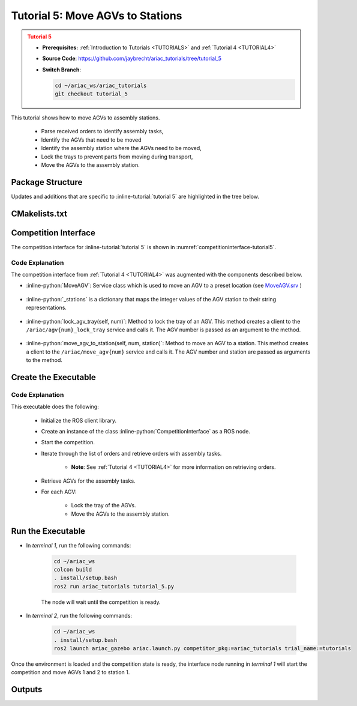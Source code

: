 .. _TUTORIAL5:

.. only:: builder_html or readthedocs

.. role:: inline-python(code)
    :language: python

.. role:: inline-file(file)

.. role:: inline-tutorial(file)

.. role:: inline-bash(code)
    :language: bash

=========================================================
Tutorial 5: Move AGVs to Stations
=========================================================

.. admonition:: Tutorial 5
  :class: attention
  :name: tutorial_5

  - **Prerequisites:** :ref:`Introduction to Tutorials <TUTORIALS>` and :ref:`Tutorial 4 <TUTORIAL4>`
  - **Source Code**: `https://github.com/jaybrecht/ariac_tutorials/tree/tutorial_5 <https://github.com/jaybrecht/ariac_tutorials/tree/tutorial_5>`_ 
  - **Switch Branch**:

    .. code-block:: bash
        
            cd ~/ariac_ws/ariac_tutorials
            git checkout tutorial_5


This tutorial shows how to move AGVs to assembly stations. 

  - Parse received orders to identify assembly tasks, 
  - Identify the AGVs that need to be moved
  - Identify the assembly station where the AGVs need to be moved,
  - Lock the trays to prevent parts from moving during transport,
  - Move the AGVs to the assembly station.

Package Structure
--------------------------------------------

Updates and additions that are specific to :inline-tutorial:`tutorial 5`  are highlighted in the tree below.

.. code-block:: text
    :emphasize-lines: 2, 9, 15
    :class: no-copybutton
    
    ariac_tutorials
    ├── CMakeLists.txt
    ├── package.xml
    ├── config
    │   └── sensors.yaml
    ├── ariac_tutorials
    │   ├── __init__.py
    │   ├── utils.py
    │   └── competition_interface.py
    └── scripts
        ├── tutorial_1.py
        ├── tutorial_2.py
        ├── tutorial_3.py
        ├── tutorial_4.py
        └── tutorial_5.py


CMakelists.txt
--------------------------------------------

.. code-block:: cmake
    :emphasize-lines: 30

    cmake_minimum_required(VERSION 3.8)
    project(ariac_tutorials)

    if(CMAKE_COMPILER_IS_GNUCXX OR CMAKE_CXX_COMPILER_ID MATCHES "Clang")
    add_compile_options(-Wall -Wextra -Wpedantic)
    endif()

    find_package(ament_cmake REQUIRED)
    find_package(ament_cmake_python REQUIRED)
    find_package(rclcpp REQUIRED)
    find_package(rclpy REQUIRED)
    find_package(ariac_msgs REQUIRED)
    find_package(orocos_kdl REQUIRED)

    # Install the config directory to the package share directory
    install(DIRECTORY 
    config
    DESTINATION share/${PROJECT_NAME}
    )

    # Install Python modules
    ament_python_install_package(${PROJECT_NAME} SCRIPTS_DESTINATION lib/${PROJECT_NAME})

    # Install Python executables
    install(PROGRAMS
    scripts/tutorial_1.py
    scripts/tutorial_2.py
    scripts/tutorial_3.py
    scripts/tutorial_4.py
    scripts/tutorial_5.py
    DESTINATION lib/${PROJECT_NAME}
    )

    ament_package()



Competition Interface
--------------------------------

The competition interface for :inline-tutorial:`tutorial 5` is shown in :numref:`competitioninterface-tutorial5`.

.. code-block:: python
    :caption: competition_interface.py
    :name: competitioninterface-tutorial5
    :linenos:

    import rclpy
    from rclpy.node import Node
    from rclpy.qos import qos_profile_sensor_data
    from rclpy.parameter import Parameter
    from geometry_msgs.msg import Pose
    from ariac_msgs.msg import (
        CompetitionState as CompetitionStateMsg,
        BreakBeamStatus as BreakBeamStatusMsg,
        AdvancedLogicalCameraImage as AdvancedLogicalCameraImageMsg,
        Part as PartMsg,
        PartPose as PartPoseMsg,
        Order as OrderMsg,
        AssemblyPart as AssemblyPartMsg,
        AssemblyTask as AssemblyTaskMsg,
        AGVStatus as AGVStatusMsg)

    from ariac_msgs.srv import (
        MoveAGV)

    from std_srvs.srv import Trigger

    from ariac_tutorials.utils import (
        multiply_pose,
        AdvancedLogicalCameraImage,
        Order,
        KittingTask,
        CombinedTask,
        AssemblyTask,
        KittingPart
    )

    class CompetitionInterface(Node):
        '''
        Class for a competition interface node.

        Args:
            Node (rclpy.node.Node): Parent class for ROS nodes

        Raises:
            KeyboardInterrupt: Exception raised when the user uses Ctrl+C to kill a process
        '''
        _competition_states = {
            CompetitionStateMsg.IDLE: 'idle',
            CompetitionStateMsg.READY: 'ready',
            CompetitionStateMsg.STARTED: 'started',
            CompetitionStateMsg.ORDER_ANNOUNCEMENTS_DONE: 'order_announcements_done',
            CompetitionStateMsg.ENDED: 'ended',
        }
        '''Dictionary for converting CompetitionState constants to strings'''

        _part_colors = {
            PartMsg.RED: 'red',
            PartMsg.BLUE: 'blue',
            PartMsg.GREEN: 'green',
            PartMsg.ORANGE: 'orange',
            PartMsg.PURPLE: 'purple',
        }
        '''Dictionary for converting Part color constants to strings'''

        _part_colors_emoji = {
            PartMsg.RED: '🟥',
            PartMsg.BLUE: '🟦',
            PartMsg.GREEN: '🟩',
            PartMsg.ORANGE: '🟧',
            PartMsg.PURPLE: '🟪',
        }
        '''Dictionary for converting Part color constants to emojis'''

        _part_types = {
            PartMsg.BATTERY: 'battery',
            PartMsg.PUMP: 'pump',
            PartMsg.REGULATOR: 'regulator',
            PartMsg.SENSOR: 'sensor',
        }
        '''Dictionary for converting Part type constants to strings'''

        _stations = {
            AssemblyTaskMsg.AS1: "assembly station 1",
            AssemblyTaskMsg.AS2: "assembly station 2",
            AssemblyTaskMsg.AS3: "assembly station 3",
            AssemblyTaskMsg.AS4: "assembly station 4",
        }
        '''Dictionary for converting AssemblyTask constants to strings'''

        _destinations = {
            AGVStatusMsg.KITTING: 'kitting station',
            AGVStatusMsg.ASSEMBLY_FRONT: 'front assembly station',
            AGVStatusMsg.ASSEMBLY_BACK: 'back assembly station',
            AGVStatusMsg.WAREHOUSE: 'warehouse',
        }
        '''Dictionary for converting AGVDestination constants to strings'''

        def __init__(self):
            super().__init__('competition_interface')

            sim_time = Parameter(
                "use_sim_time",
                rclpy.Parameter.Type.BOOL,
                True
            )

            self.set_parameters([sim_time])

            # Service client for starting the competition
            self._start_competition_client = self.create_client(Trigger, '/ariac/start_competition')

            # Subscriber to the competition state topic
            self._competition_state_sub = self.create_subscription(
                CompetitionStateMsg,
                '/ariac/competition_state',
                self._competition_state_cb,
                10)
            # Store the state of the competition
            self._competition_state: CompetitionStateMsg = None

            # Subscriber to the break beam status topic
            self._break_beam0_sub = self.create_subscription(
                BreakBeamStatusMsg,
                '/ariac/sensors/breakbeam_0/status',
                self._breakbeam0_cb,
                qos_profile_sensor_data)
            # Store the number of parts that crossed the beam
            self._conveyor_part_count = 0
            # Store whether the beam is broken
            self._object_detected = False

            # Subscriber to the logical camera topic
            self._advanced_camera0_sub = self.create_subscription(
                AdvancedLogicalCameraImageMsg,
                '/ariac/sensors/advanced_camera_0/image',
                self._advanced_camera0_cb,
                qos_profile_sensor_data)
            # Store each camera image as an AdvancedLogicalCameraImage object
            self._camera_image: AdvancedLogicalCameraImage = None

            # Subscriber to the order topic
            self.orders_sub = self.create_subscription(
                OrderMsg,
                '/ariac/orders',
                self._orders_cb,
                10)
            # Flag for parsing incoming orders
            self._parse_incoming_order = False
            # List of orders
            self._orders = []

        @property
        def orders(self):
            return self._orders

        @property
        def camera_image(self):
            return self._camera_image

        @property
        def conveyor_part_count(self):
            return self._conveyor_part_count

        @property
        def parse_incoming_order(self):
            return self._parse_incoming_order

        @parse_incoming_order.setter
        def parse_incoming_order(self, value):
            self._parse_incoming_order = value

        def _orders_cb(self, msg: Order):
            '''Callback for the topic /ariac/orders
            Arguments:
                msg -- Order message
            '''
            order = Order(msg)
            self._orders.append(order)
            if self._parse_incoming_order:
                self.get_logger().info(self._parse_order(order))

        def _advanced_camera0_cb(self, msg: AdvancedLogicalCameraImageMsg):
            '''Callback for the topic /ariac/sensors/advanced_camera_0/image

            Arguments:
                msg -- AdvancedLogicalCameraImage message
            '''
            self._camera_image = AdvancedLogicalCameraImage(msg.part_poses,
                                                            msg.tray_poses,
                                                            msg.sensor_pose)

        def _breakbeam0_cb(self, msg: BreakBeamStatusMsg):
            '''Callback for the topic /ariac/sensors/breakbeam_0/status

            Arguments:
                msg -- BreakBeamStatusMsg message
            '''
            if not self._object_detected and msg.object_detected:
                self._conveyor_part_count += 1

            self._object_detected = msg.object_detected

        def _competition_state_cb(self, msg: CompetitionStateMsg):
            '''Callback for the topic /ariac/competition_state

            Arguments:
                msg -- CompetitionState message
            '''
            # Log if competition state has changed
            if self._competition_state != msg.competition_state:
                self.get_logger().info(
                    f'Competition state is: {CompetitionInterface._competition_states[msg.competition_state]}',
                    throttle_duration_sec=1.0)
            self._competition_state = msg.competition_state

        def start_competition(self):
            '''Function to start the competition.
            '''
            self.get_logger().info('Waiting for competition to be ready')

            if self._competition_state == CompetitionStateMsg.STARTED:
                return
            # Wait for competition to be ready
            while self._competition_state != CompetitionStateMsg.READY:
                try:
                    rclpy.spin_once(self)
                except KeyboardInterrupt:
                    return

            self.get_logger().info('Competition is ready. Starting...')

            # Call ROS service to start competition
            while not self._start_competition_client.wait_for_service(timeout_sec=1.0):
                self.get_logger().info('Waiting for /ariac/start_competition to be available...')

            # Create trigger request and call starter service
            request = Trigger.Request()
            future = self._start_competition_client.call_async(request)

            # Wait until the service call is completed
            rclpy.spin_until_future_complete(self, future)

            if future.result().success:
                self.get_logger().info('Started competition.')
            else:
                self.get_logger().info('Unable to start competition')

        def parse_advanced_camera_image(self):
            '''
            Parse an AdvancedLogicalCameraImage message and return a string representation.
            '''
            output = '\n\n==========================\n'

            sensor_pose: Pose = self._camera_image._sensor_pose

            part_pose: PartPoseMsg

            counter = 1
            for part_pose in self._camera_image._part_poses:
                part_color = CompetitionInterface._part_colors[part_pose.part.color].capitalize()
                part_color_emoji = CompetitionInterface._part_colors_emoji[part_pose.part.color]
                part_type = CompetitionInterface._part_types[part_pose.part.type].capitalize()
                output += f'Part {counter}: {part_color_emoji} {part_color} {part_type}\n'
                output += '==========================\n'
                output += 'Camera Frame\n'
                output += '==========================\n'
                position = f'x: {part_pose.pose.position.x}\n\t\ty: {part_pose.pose.position.y}\n\t\tz: {part_pose.pose.position.z}'
                orientation = f'x: {part_pose.pose.orientation.x}\n\t\ty: {part_pose.pose.orientation.y}\n\t\tz: {part_pose.pose.orientation.z}\n\t\tw: {part_pose.pose.orientation.w}'

                output += '\tPosition:\n'
                output += f'\t\t{position}\n'
                output += '\tOrientation:\n'
                output += f'\t\t{orientation}\n'
                output += '==========================\n'
                output += 'World Frame\n'
                output += '==========================\n'
                part_world_pose = multiply_pose(sensor_pose, part_pose.pose)
                position = f'x: {part_world_pose.position.x}\n\t\ty: {part_world_pose.position.y}\n\t\tz: {part_world_pose.position.z}'
                orientation = f'x: {part_world_pose.orientation.x}\n\t\ty: {part_world_pose.orientation.y}\n\t\tz: {part_world_pose.orientation.z}\n\t\tw: {part_world_pose.orientation.w}'

                output += '\tPosition:\n'
                output += f'\t\t{position}\n'
                output += '\tOrientation:\n'
                output += f'\t\t{orientation}\n'
                output += '==========================\n'

                counter += 1

            return output

        def _parse_kitting_task(self, kitting_task: KittingTask):
            '''
            Parses a KittingTask object and returns a string representation.

            Args:
                kitting_task (KittingTask): KittingTask object to parse

            Returns:
                str: String representation of the KittingTask object
            '''
            output = 'Type: Kitting\n'
            output += '==========================\n'
            output += f'AGV: {kitting_task.agv_number}\n'
            output += f'Destination: {CompetitionInterface._destinations[kitting_task.destination]}\n'
            output += f'Tray ID: {kitting_task.tray_id}\n'
            output += 'Products:\n'
            output += '==========================\n'

            quadrants = {1: "Quadrant 1: -",
                        2: "Quadrant 2: -",
                        3: "Quadrant 3: -",
                        4: "Quadrant 4: -"}

            for i in range(1, 5):
                product: KittingPart
                for product in kitting_task.parts:
                    if i == product.quadrant:
                        part_color = CompetitionInterface._part_colors[product.part.color].capitalize()
                        part_color_emoji = CompetitionInterface._part_colors_emoji[product.part.color]
                        part_type = CompetitionInterface._part_types[product.part.type].capitalize()
                        quadrants[i] = f'Quadrant {i}: {part_color_emoji} {part_color} {part_type}'
            output += f'\t{quadrants[1]}\n'
            output += f'\t{quadrants[2]}\n'
            output += f'\t{quadrants[3]}\n'
            output += f'\t{quadrants[4]}\n'

            return output

        def _parse_assembly_task(self, assembly_task: AssemblyTask):
            '''
            Parses an AssemblyTask object and returns a string representation.

            Args:
                assembly_task (AssemblyTask): AssemblyTask object to parse

            Returns:
                str: String representation of the AssemblyTask object
            '''
            output = 'Type: Assembly\n'
            output += '==========================\n'
            if len(assembly_task.agv_numbers) == 1:
                output += f'AGV: {assembly_task.agv_number[0]}\n'
            elif len(assembly_task.agv_numbers) == 2:
                output += f'AGV(s): [{assembly_task.agv_numbers[0]}, {assembly_task.agv_numbers[1]}]\n'
            output += f'Assembly station: {self._destinations[assembly_task.station].title()}\n'
            output += 'Products:\n'
            output += '==========================\n'

            product: AssemblyPartMsg
            for product in assembly_task.parts:
                part_color = CompetitionInterface._part_colors[product.part.color].capitalize()
                part_color_emoji = CompetitionInterface._part_colors_emoji[product.part.color]
                part_type = CompetitionInterface._part_types[product.part.type].capitalize()
                assembled_pose_position = product.assembled_pose.pose.position
                assembled_pose_orientation = product.assembled_pose.pose.orientation
                install_direction = product.install_direction
                position = f'x: {assembled_pose_position.x}\n\t\ty: {assembled_pose_position.y}\n\t\tz: {assembled_pose_position.z}'
                orientation = f'x: {assembled_pose_orientation.x}\n\t\ty: {assembled_pose_orientation.y}\n\t\tz: {assembled_pose_orientation.z}\n\t\tw: {assembled_pose_orientation.w}'
                output += f'\tPart: {part_color_emoji} {part_color} {part_type}\n'
                output += '\tPosition:\n'
                output += f'\t\t{position}\n'
                output += '\tOrientation:\n'
                output += f'\t\t{orientation}\n'
                output += f'\tInstall direction: [{install_direction.x}, {install_direction.y}, {install_direction.z}]\n\n'

            return output

        def _parse_combined_task(self, combined_task: CombinedTask):
            '''
            Parses a CombinedTask object and returns a string representation.

            Args:
                combined_task (CombinedTask): CombinedTask object to parse

            Returns:
                str: String representation of the CombinedTask object
            '''

            output = 'Type: Combined\n'
            output += '==========================\n'
            output += f'Assembly station: {self._destinations[combined_task.station].title()}\n'
            output += 'Products:\n'
            output += '==========================\n'

            product: AssemblyPartMsg
            for product in combined_task.parts:
                part_color = CompetitionInterface._part_colors[product.part.color].capitalize()
                part_color_emoji = CompetitionInterface._part_colors_emoji[product.part.color]
                part_type = CompetitionInterface._part_types[product.part.type].capitalize()
                assembled_pose_position = product.assembled_pose.pose.position
                assembled_pose_orientation = product.assembled_pose.pose.orientation
                install_direction = product.install_direction
                position = f'x: {assembled_pose_position.x}\n\t\ty: {assembled_pose_position.y}\n\t\tz: {assembled_pose_position.z}'
                orientation = f'x: {assembled_pose_orientation.x}\n\t\ty: {assembled_pose_orientation.y}\n\t\tz: {assembled_pose_orientation.z}\n\t\tw: {assembled_pose_orientation.w}'
                output += f'\tPart: {part_color_emoji} {part_color} {part_type}\n'
                output += '\tPosition:\n'
                output += f'\t\t{position}\n'
                output += '\tOrientation:\n'
                output += f'\t\t{orientation}\n'
                output += f'\tInstall direction: [{install_direction.x}, {install_direction.y}, {install_direction.z}]\n\n'

            return output

        def _parse_order(self, order: Order):
            '''Parse an order message and return a string representation.

            Args:
                order (Order) -- Order message

            Returns:
                String representation of the order message
            '''
            output = '\n\n==========================\n'
            output += f'Received Order: {order.order_id}\n'
            output += f'Priority: {order.order_priority}\n'

            if order.order_type == OrderMsg.KITTING:
                output += self._parse_kitting_task(order.order_task)
            elif order.order_type == OrderMsg.ASSEMBLY:
                output += self._parse_assembly_task(order.order_task)
            elif order.order_type == OrderMsg.COMBINED:
                output += self._parse_combined_task(order.order_task)
            else:
                output += 'Type: Unknown\n'
            return output

        def lock_agv_tray(self, num):
            '''
            Lock the tray of an AGV and parts on the tray. This will prevent tray and parts from moving during transport.

            Args:
                num (int):  AGV number

            Raises:
                KeyboardInterrupt: Exception raised when the user presses Ctrl+C
            '''

            # Create a client to send a request to the `/ariac/agv{num}_lock_tray` service
            tray_locker = self.create_client(
                Trigger,
                f'/ariac/agv{num}_lock_tray'
            )

            # Build the request
            request = Trigger.Request()
            # Send the request
            future = tray_locker.call_async(request)

            # Wait for the response
            try:
                rclpy.spin_until_future_complete(self, future)
            except KeyboardInterrupt as kb_error:
                raise KeyboardInterrupt from kb_error

            # Check the response
            if future.result().success:
                self.get_logger().info(f'Locked AGV{num}\'s tray')
            else:
                self.get_logger().warn('Unable to lock tray')

        def move_agv_to_station(self, num, station):
            '''
            Move an AGV to an assembly station.

            Args:
                num (int): AGV number
                station (int): Assembly station number

            Raises:
                KeyboardInterrupt: Exception raised when the user presses Ctrl+C
            '''

            # Create a client to send a request to the `/ariac/move_agv` service.
            mover = self.create_client(
                MoveAGV,
                f'/ariac/move_agv{num}')

            # Create a request object.
            request = MoveAGV.Request()

            # Set the request location.
            if station in [AssemblyTaskMsg.AS1, AssemblyTaskMsg.AS3]:
                request.location = MoveAGV.Request.ASSEMBLY_FRONT
            else:
                request.location = MoveAGV.Request.ASSEMBLY_BACK

            # Send the request.
            future = mover.call_async(request)

            # Wait for the server to respond.
            try:
                rclpy.spin_until_future_complete(self, future)
            except KeyboardInterrupt as kb_error:
                raise KeyboardInterrupt from kb_error

            # Check the result of the service call.
            if future.result().success:
                self.get_logger().info(f'Moved AGV{num} to {self._stations[station]}')
            else:
                self.get_logger().warn(future.result().message)





Code Explanation
^^^^^^^^^^^^^^^^^

The competition interface from :ref:`Tutorial 4 <TUTORIAL4>` was augmented with the components described below.

- :inline-python:`MoveAGV`: Service class which is used to move an AGV to a preset location  (see `MoveAGV.srv <https://github.com/usnistgov/ARIAC/blob/ariac2023/ariac_msgs/srv/MoveAGV.srv>`_ )

    .. code-block:: python
        :lineno-start: 17


        from ariac_msgs.srv import (
            MoveAGV)

- :inline-python:`_stations` is a dictionary that maps the integer values of the AGV station to their string representations.

    .. code-block:: python
        :lineno-start: 77
        
        _stations = {
            AssemblyTaskMsg.AS1: "assembly station 1",
            AssemblyTaskMsg.AS2: "assembly station 2",
            AssemblyTaskMsg.AS3: "assembly station 3",
            AssemblyTaskMsg.AS4: "assembly station 4",
        }
        '''Dictionary for converting AssemblyTask constants to strings'''

- :inline-python:`lock_agv_tray(self, num)`: Method to lock the tray of an AGV. This method creates a client to the ``/ariac/agv{num}_lock_tray`` service and calls it. The AGV number is passed as an argument to the method.

    .. code-block:: python
        :lineno-start: 422

        def lock_agv_tray(self, num):
            '''
            Lock the tray of an AGV and parts on the tray. This will prevent tray and parts from moving during transport.

            Args:
                num (int):  AGV number

            Raises:
                KeyboardInterrupt: Exception raised when the user presses Ctrl+C
            '''

            # Create a client to send a request to the `/ariac/agv{num}_lock_tray` service
            tray_locker = self.create_client(
                Trigger,
                f'/ariac/agv{num}_lock_tray'
            )

            # Build the request
            request = Trigger.Request()
            # Send the request
            future = tray_locker.call_async(request)

            # Wait for the response
            try:
                rclpy.spin_until_future_complete(self, future)
            except KeyboardInterrupt as kb_error:
                raise KeyboardInterrupt from kb_error

            # Check the response
            if future.result().success:
                self.get_logger().info(f'Locked AGV{num}\'s tray')
            else:
                self.get_logger().warn('Unable to lock tray')

- :inline-python:`move_agv_to_station(self, num, station)`: Method to move an AGV to a station. This method creates a client to the ``/ariac/move_agv{num}`` service and calls it. The AGV number and station are passed as arguments to the method.

    .. code-block:: python
        :lineno-start: 456
        
        def move_agv_to_station(self, num, station):
            '''
            Move an AGV to an assembly station.

            Args:
                num (int): AGV number
                station (int): Assembly station number

            Raises:
                KeyboardInterrupt: Exception raised when the user presses Ctrl+C
            '''

            # Create a client to send a request to the `/ariac/move_agv` service.
            mover = self.create_client(
                MoveAGV,
                f'/ariac/move_agv{num}')

            # Create a request object.
            request = MoveAGV.Request()

            # Set the request location.
            if station in [AssemblyTaskMsg.AS1, AssemblyTaskMsg.AS3]:
                request.location = MoveAGV.Request.ASSEMBLY_FRONT
            else:
                request.location = MoveAGV.Request.ASSEMBLY_BACK

            # Send the request.
            future = mover.call_async(request)

            # Wait for the server to respond.
            try:
                rclpy.spin_until_future_complete(self, future)
            except KeyboardInterrupt as kb_error:
                raise KeyboardInterrupt from kb_error

            # Check the result of the service call.
            if future.result().success:
                self.get_logger().info(f'Moved AGV{num} to {self._stations[station]}')
            else:
                self.get_logger().warn(future.result().message)



Create the Executable
--------------------------------

.. code-block:: python
    :caption: tutorial_5.py
    
    #!/usr/bin/env python3

    import rclpy
    from ariac_msgs.msg import Order as OrderMsg
    from ariac_tutorials.competition_interface import CompetitionInterface


    def main(args=None):
        rclpy.init(args=args)
        interface = CompetitionInterface()
        interface.start_competition()

        while not interface.orders:
            try:
                rclpy.spin_once(interface)
            except KeyboardInterrupt:
                break

        for order in interface.orders:
            if order.order_type == OrderMsg.ASSEMBLY:
                for agv in order.order_task.agv_numbers:
                    interface.lock_agv_tray(agv)
                    interface.move_agv_to_station(agv, order.order_task.station)

        interface.destroy_node()
        rclpy.shutdown()


    if __name__ == '__main__':
        main()

Code Explanation
^^^^^^^^^^^^^^^^^^^^^^^

This executable does the following:

    - Initialize the ROS client library.
    - Create an instance of the class :inline-python:`CompetitionInterface` as a ROS node.
    - Start the competition.
    - Iterate through the list of orders and retrieve orders with assembly tasks.

        - **Note**: See :ref:`Tutorial 4 <TUTORIAL4>` for more information on retrieving orders.

    - Retrieve AGVs for the assembly tasks.
    - For each AGV:
    
        - Lock the tray of the AGVs.
        - Move the AGVs to the assembly station.



Run the Executable
--------------------------------

- In *terminal 1*, run the following commands:


    .. code-block:: bash

        cd ~/ariac_ws
        colcon build
        . install/setup.bash
        ros2 run ariac_tutorials tutorial_5.py


    The node will wait until the competition is ready.


- In *terminal 2*, run the following commands:

    .. code-block:: bash

        cd ~/ariac_ws
        . install/setup.bash
        ros2 launch ariac_gazebo ariac.launch.py competitor_pkg:=ariac_tutorials trial_name:=tutorials




Once the environment is loaded and the competition state is ready, the interface node running in *terminal 1* will start the competition and move AGVs 1 and 2 to station 1.

Outputs
--------------------------------


.. code-block:: console
    :caption: terminal 1 output
    :class: no-copybutton
    
    [INFO] [1679043864.680244149] [competition_interface]: Waiting for competition to be ready
    [INFO] [1679043864.681023755] [competition_interface]: Competition state is: ready
    [INFO] [1679043864.681309010] [competition_interface]: Competition is ready. Starting...
    [INFO] [1679043864.683703043] [competition_interface]: Started competition.
    [INFO] [1679043864.692431248] [competition_interface]: Locked AGV1's tray
    [INFO] [1679043871.798302676] [competition_interface]: Moved AGV1 to assembly station 1
    [INFO] [1679043871.799515938] [competition_interface]: Locked AGV2's tray
    [INFO] [1679043878.443151905] [competition_interface]: Moved AGV2 to assembly station 1

